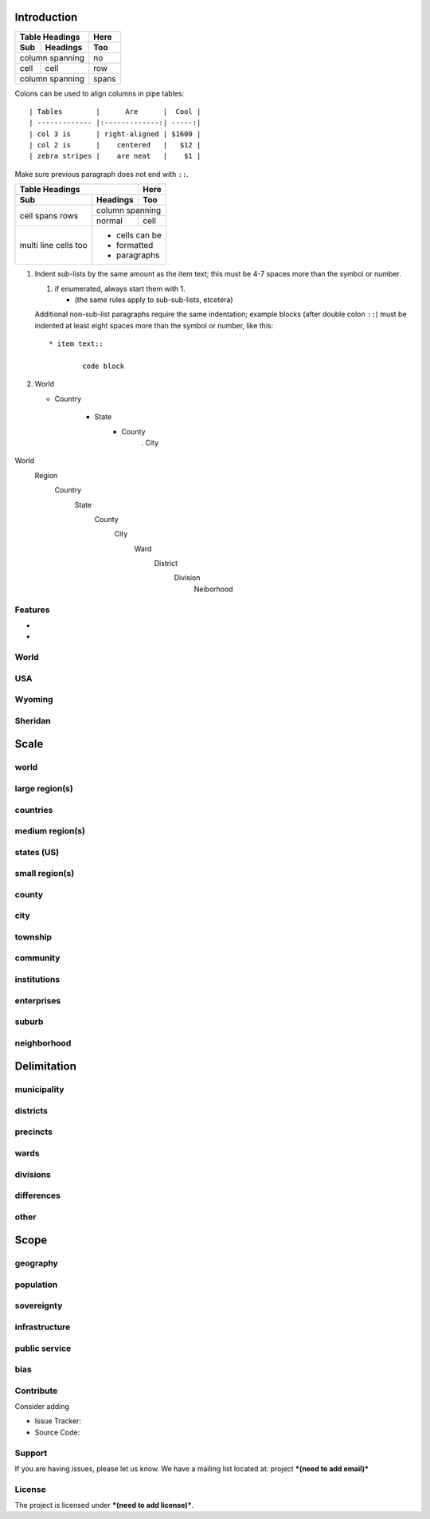 Introduction
============

===== ========= =====
Table Headings  Here
--------------- -----
Sub   Headings  Too
===== ========= =====
column spanning no
--------------- -----
cell  cell      row
column spanning spans
=============== =====


Colons can be used to align columns in pipe tables::

| Tables        |      Are      |  Cool |
| ------------- |:-------------:| -----:|
| col 3 is      | right-aligned | $1600 |
| col 2 is      |    centered   |   $12 |
| zebra stripes |    are neat   |    $1 |

Make sure previous paragraph does not end with ``::``.

+-------+----------+------+
| Table Headings   | Here |
+-------+----------+------+
| Sub   | Headings | Too  |
+=======+==========+======+
| cell  | column spanning |
+ spans +----------+------+
| rows  | normal   | cell |
+-------+----------+------+
| multi | * cells can be  |
| line  | * formatted     |
| cells | * paragraphs    |
| too   |                 |
+-------+-----------------+

1.  Indent sub-lists by the same amount as the item text;
    this must be 4-7 spaces more than the symbol or number.

    1.  if enumerated, always start them with 1.

        + (the same rules apply to sub-sub-lists, etcetera)

    Additional non-sub-list paragraphs require the same indentation;
    example blocks (after double colon ``::``) must be indented at
    least eight spaces more than the symbol or number, like this::

        * item text::

                code block


2.  World

    *  Country

        + State
            - County
                 . City

World
    Region
        Country
            State
                County
                    City
                        Ward
                            District
                                Division
                                    Neiborhood

Features
--------

- 
- 

World
-----

USA
---

Wyoming
-------

Sheridan
--------

Scale
=====

world
-----
large region(s)
---------------
countries
---------
medium region(s)
----------------
states (US)
-----------
small region(s)
---------------
county
------
city
----
township
--------
community
---------
institutions
------------
enterprises
-----------
suburb
------
neighborhood
------------
   
   
Delimitation
============

municipality
------------
districts
---------
precincts
---------
wards
-----
divisions
---------
differences
-----------
other
-----
   
Scope
=====

geography
---------
population
----------
sovereignty
-----------
infrastructure
--------------
public service
--------------
bias
----



Contribute
----------

Consider adding

- Issue Tracker: 
- Source Code: 

Support
-------

If you are having issues, please let us know.
We have a mailing list located at: project ***(need to add email)***

License
-------

The project is licensed under ***(need to add license)***.
